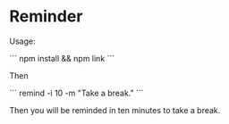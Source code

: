 * Reminder

Usage:

```
npm install && npm link
```

Then

```
remind -i 10 -m "Take a break."
```

Then you will be reminded in ten minutes to take a break.
